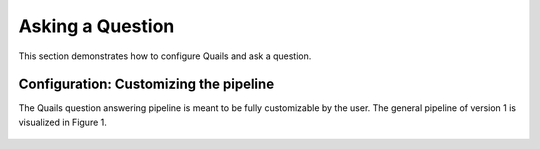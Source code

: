 .. _ask:

=================
Asking a Question
=================

This section demonstrates how to configure Quails and ask a question.

Configuration: Customizing the pipeline
=======================================

The Quails question answering pipeline is meant to be fully customizable by the user.  The general pipeline of version 1 is visualized in Figure 1.

.. figure:: images/pipeline


 
